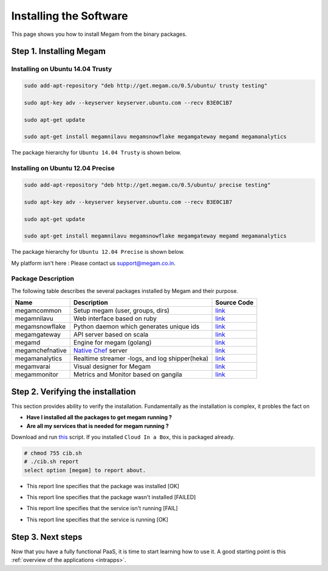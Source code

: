 .. _install_megam:

========================
Installing the Software
========================

This page shows you how to install Megam from the binary packages.

Step 1. Installing Megam
========================


Installing on Ubuntu 14.04 Trusty
---------------------------------

.. code::

    sudo add-apt-repository "deb http://get.megam.co/0.5/ubuntu/ trusty testing"

    sudo apt-key adv --keyserver keyserver.ubuntu.com --recv B3E0C1B7

    sudo apt-get update

    sudo apt-get install megamnilavu megamsnowflake megamgateway megamd megamanalytics


The package hierarchy for ``Ubuntu 14.04 Trusty`` is shown below.

|megam trusty packages|


Installing on Ubuntu 12.04 Precise
----------------------------------

.. code::

    sudo add-apt-repository "deb http://get.megam.co/0.5/ubuntu/ precise testing"

    sudo apt-key adv --keyserver keyserver.ubuntu.com --recv B3E0C1B7

    sudo apt-get update

    sudo apt-get install megamnilavu megamsnowflake megamgateway megamd megamanalytics

The package hierarchy for ``Ubuntu 12.04 Precise`` is shown below.

|megam precise packages|

My platform isn't here : Please contact us `support@megam.co.in <mailto:support@megam.co.in>`_.

Package Description
-------------------

The following table describes the several packages installed by Megam and their purpose.

+-----------------------------------+-------------------------------------------------+-----------------------------------------------------+
|     Name                          | Description                                     |                  Source Code                        |
|                                   |                                                 |                                                     |
+===================================+=================================================+=====================================================+
| megamcommon                       | Setup megam  (user, groups, dirs)               | `link <https://github.com/megamsys/packager>`__     |
+-----------------------------------+-------------------------------------------------+-----------------------------------------------------+
| megamnilavu                       | Web interface based on ruby                     | `link <https://github.com/megamsys/nilavu>`__       |
+-----------------------------------+-------------------------------------------------+-----------------------------------------------------+
| megamsnowflake                    | Python daemon which generates unique ids        | `link <https://github.com/megamsys/pysnowflake>`__  |
+-----------------------------------+-------------------------------------------------+-----------------------------------------------------+
| megamgateway                      | API server based on scala                       | `link <https://github.com/megamsys/megam_gateway>`__|
+-----------------------------------+-------------------------------------------------+-----------------------------------------------------+
| megamd                            | Engine for megam (golang)                       | `link <https://github.com/megamsys/megamd>`__       |
+-----------------------------------+-------------------------------------------------+-----------------------------------------------------+
| megamchefnative                   | `Native Chef <http://getchef.com>`__ server     | `link <https://github.com/ctdk/goiradi>`__          |
+-----------------------------------+-------------------------------------------------+-----------------------------------------------------+
| megamanalytics                    | Realtime streamer -logs, and log shipper(heka)  | `link <https://github.com/megamsys/tap>`__          |
+-----------------------------------+-------------------------------------------------+-----------------------------------------------------+
| megamvarai                        | Visual designer for Megam                       | `link <https://github.com/megamsys/varai>`__        |
+-----------------------------------+-------------------------------------------------+-----------------------------------------------------+
| megammonitor                      | Metrics and Monitor based on gangila            | `link <https://github.com/ganglia>`__               |
+-----------------------------------+-------------------------------------------------+-----------------------------------------------------+

Step 2. Verifying the installation
==================================

This section provides ability to verify the installation.
Fundamentally as the installation is complex, it probles the fact on

- **Have I installed all the packages to get megam running ?**
- **Are all my services that is needed for megam running ?**

Download and run `this <https://raw.githubusercontent.com/megamsys/cloudinabox/master/conf/trusty/cib.sh>`__ script. If you installed ``Cloud In a Box``, this is packaged already.

.. code::

  # chmod 755 cib.sh
  # ./cib.sh report
  select option [megam] to report about.


- This report line specifies that the package was installed [OK]

|Megam CIB Verify2|


- This report line specifies that the package wasn't installed [FAILED]

|Megam CIB Verify3|


- This report line specifies that the service isn't running [FAIL]

|Megam CIB Verify4|


- This report line specifies that the service is running [OK]

|Megam CIB Verify5|



Step 3. Next steps
===================

Now that you have a fully functional PaaS, it is time to start learning how to use it. A good starting point is this :ref:`overview of the applications <intrapps>`.

.. |megam trusty packages| image:: /images/megam_packages_trusty.png
.. |megam precise packages| image:: /images/megam_packages_precise.png
.. |Megam CIB Verify1| image:: /images/megam_cib_verify1.png
.. |Megam CIB Verify2| image:: /images/megam_cib_verify2.png
.. |Megam CIB Verify3| image:: /images/megam_cib_verify3.png
.. |Megam CIB Verify4| image:: /images/megam_cib_verify4.png
.. |Megam CIB Verify5| image:: /images/megam_cib_verify5.png
